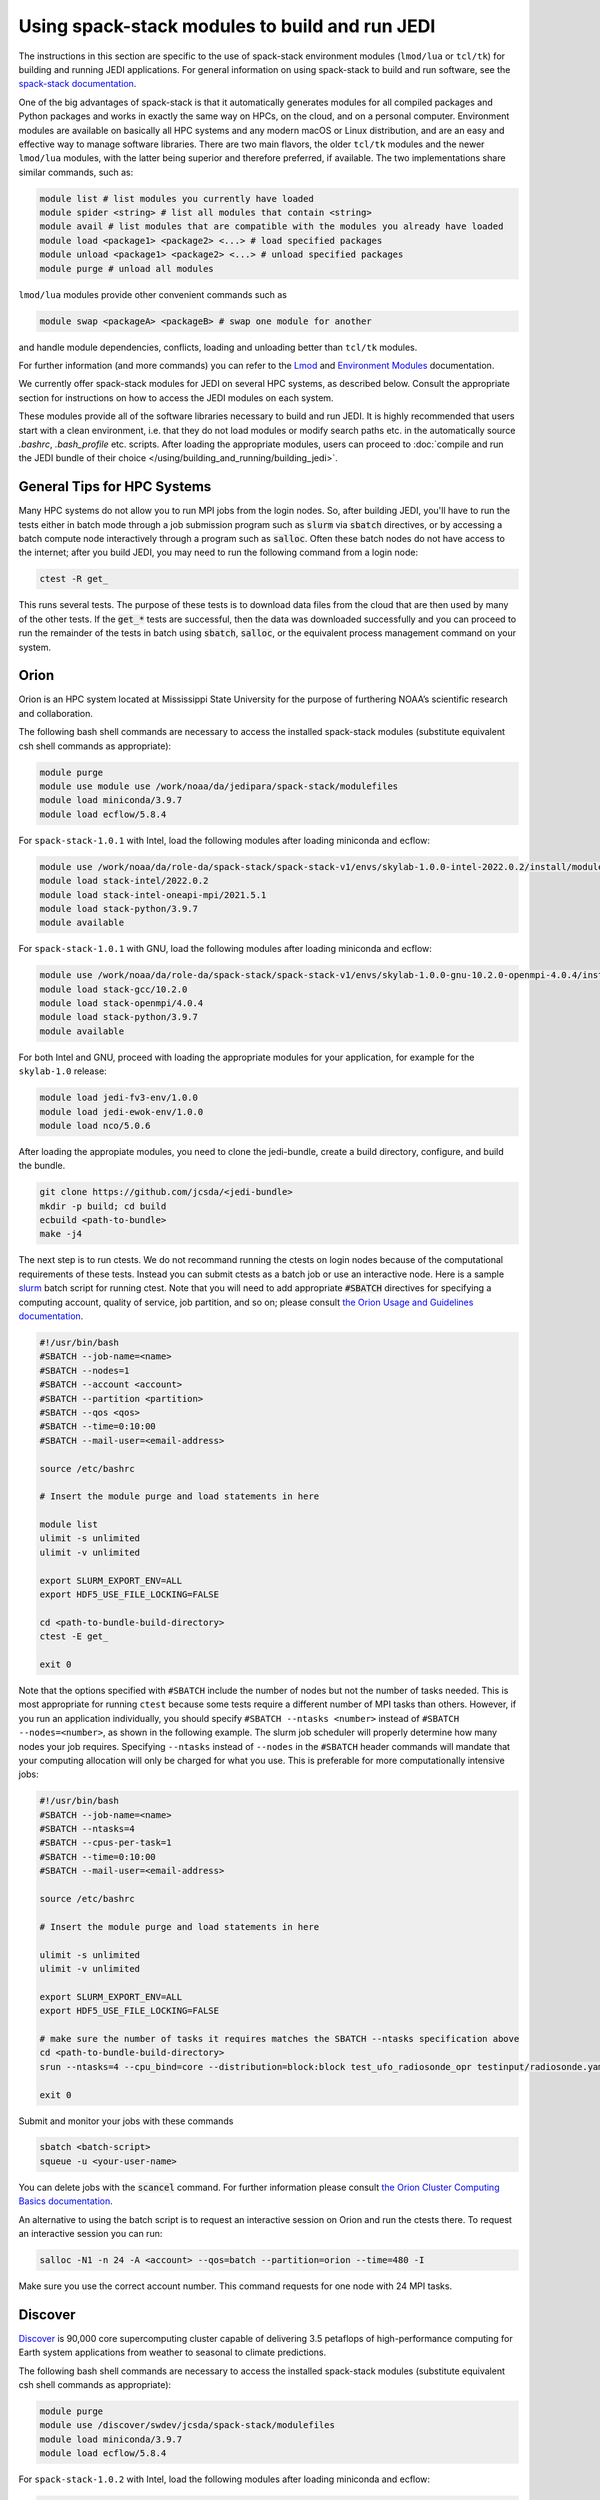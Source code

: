 .. _top-modules:

Using spack-stack modules to build and run JEDI
===============================================

The instructions in this section are specific to the use of spack-stack environment modules (``lmod/lua`` or ``tcl/tk``)
for building and running JEDI applications. For general information on using spack-stack to build and run software,
see the `spack-stack documentation <https://spack-stack.readthedocs.io/en/spack-stack-1.0.1>`_.

One of the big advantages of spack-stack is that it automatically generates modules for all compiled packages and Python
packages and works in exactly the same way on HPCs, on the cloud, and on a personal computer.
Environment modules are available on basically all HPC systems and any modern macOS or Linux distribution,
and are an easy and effective way to manage software libraries. There are two main flavors, the older ``tcl/tk`` modules
and the newer ``lmod/lua`` modules, with the latter being superior and therefore preferred, if available.
The two implementations share similar commands, such as:

.. code-block:: bash

   module list # list modules you currently have loaded
   module spider <string> # list all modules that contain <string>
   module avail # list modules that are compatible with the modules you already have loaded
   module load <package1> <package2> <...> # load specified packages
   module unload <package1> <package2> <...> # unload specified packages
   module purge # unload all modules

``lmod/lua`` modules provide other convenient commands such as

.. code-block:: bash

   module swap <packageA> <packageB> # swap one module for another

and handle module dependencies, conflicts, loading and unloading better than ``tcl/tk`` modules.

For further information (and more commands) you can refer to
the `Lmod <https://lmod.readthedocs.io/en/latest/010_user.html>`_
and `Environment Modules <https://modules.readthedocs.io/en/latest/>`_ documentation.

We currently offer spack-stack modules for JEDI on several HPC systems, as described below.
Consult the appropriate section for instructions on how to access the JEDI modules on each system.

These modules provide all of the software libraries necessary to build and run JEDI.
It is highly recommended that users start with a clean environment, i.e. that they do not load modules or modify
search paths etc. in the automatically source `.bashrc`, `.bash_profile` etc. scripts.
After loading the appropriate modules, users can proceed to :doc:`compile and run the JEDI bundle of
their choice </using/building_and_running/building_jedi>`.


General Tips for HPC Systems
----------------------------

Many HPC systems do not allow you to run MPI jobs from the login nodes.  So, after building JEDI, you'll have to run the tests either in batch mode through a job submission program such as :code:`slurm` via :code:`sbatch` directives, or by accessing a batch compute node interactively through a program such as :code:`salloc`.  Often these batch nodes do not have access to the internet; after you build JEDI, you may need to run the following command from a login node:

.. code-block:: bash

    ctest -R get_

This runs several tests. The purpose of these tests is to download data files from the cloud that are then used by many of the other tests.  If the :code:`get_*` tests are successful, then the data was downloaded successfully and you can proceed to run the remainder of the tests in batch using :code:`sbatch`, :code:`salloc`, or the equivalent process management command on your system.


Orion
-----

Orion is an HPC system located at Mississippi State University for the purpose of furthering NOAA’s scientific research and collaboration.

The following bash shell commands are necessary to access the installed spack-stack modules (substitute equivalent csh shell commands as appropriate):

.. code-block:: bash

   module purge
   module use module use /work/noaa/da/jedipara/spack-stack/modulefiles
   module load miniconda/3.9.7
   module load ecflow/5.8.4

For ``spack-stack-1.0.1`` with Intel, load the following modules after loading miniconda and ecflow:

.. code-block:: bash

   module use /work/noaa/da/role-da/spack-stack/spack-stack-v1/envs/skylab-1.0.0-intel-2022.0.2/install/modulefiles/Core
   module load stack-intel/2022.0.2
   module load stack-intel-oneapi-mpi/2021.5.1
   module load stack-python/3.9.7
   module available

For ``spack-stack-1.0.1`` with GNU, load the following modules after loading miniconda and ecflow:

.. code-block:: bash

   module use /work/noaa/da/role-da/spack-stack/spack-stack-v1/envs/skylab-1.0.0-gnu-10.2.0-openmpi-4.0.4/install/modulefiles/Core
   module load stack-gcc/10.2.0
   module load stack-openmpi/4.0.4
   module load stack-python/3.9.7
   module available

For both Intel and GNU, proceed with loading the appropriate modules for your application, for example for the ``skylab-1.0`` release:

.. code-block:: bash

   module load jedi-fv3-env/1.0.0
   module load jedi-ewok-env/1.0.0
   module load nco/5.0.6


After loading the appropiate modules, you need to clone the jedi-bundle, create a build directory, configure, and build the bundle.
   
.. code-block:: bash

    git clone https://github.com/jcsda/<jedi-bundle>
    mkdir -p build; cd build
    ecbuild <path-to-bundle>
    make -j4

The next step is to run ctests. We do not recommand running the ctests on login nodes because of the computational requirements of these tests. Instead you can submit ctests
as a batch job or use an interactive node. 
Here is a sample `slurm <https://slurm.schedmd.com/>`_ batch script for running ctest. Note that you will need to add appropriate :code:`#SBATCH` directives for specifying a computing account, quality of service, job partition, and so on; please consult `the Orion Usage and Guidelines documentation <https://intranet.hpc.msstate.edu/helpdesk/resource-docs/cluster_guide.php#orion-use>`_.

.. code-block:: bash

   #!/usr/bin/bash
   #SBATCH --job-name=<name>
   #SBATCH --nodes=1
   #SBATCH --account <account>
   #SBATCH --partition <partition>
   #SBATCH --qos <qos>
   #SBATCH --time=0:10:00
   #SBATCH --mail-user=<email-address>

   source /etc/bashrc

   # Insert the module purge and load statements in here

   module list
   ulimit -s unlimited
   ulimit -v unlimited

   export SLURM_EXPORT_ENV=ALL
   export HDF5_USE_FILE_LOCKING=FALSE

   cd <path-to-bundle-build-directory>
   ctest -E get_

   exit 0

Note that the options specified with ``#SBATCH`` include the number of nodes but not the number of tasks needed.  This is most appropriate for running ``ctest`` because some tests require a different number of MPI tasks than others.  However, if you run an application individually, you should specify ``#SBATCH --ntasks <number>`` instead of ``#SBATCH --nodes=<number>``, as shown in the following example.  The slurm job scheduler will properly determine how many nodes your job requires. Specifying ``--ntasks`` instead of ``--nodes`` in the ``#SBATCH`` header commands will mandate that your computing allocation will only be charged for what you use.  This is preferable for more computationally intensive jobs:

.. code-block:: bash

   #!/usr/bin/bash
   #SBATCH --job-name=<name>
   #SBATCH --ntasks=4
   #SBATCH --cpus-per-task=1
   #SBATCH --time=0:10:00
   #SBATCH --mail-user=<email-address>

   source /etc/bashrc

   # Insert the module purge and load statements in here

   ulimit -s unlimited
   ulimit -v unlimited

   export SLURM_EXPORT_ENV=ALL
   export HDF5_USE_FILE_LOCKING=FALSE

   # make sure the number of tasks it requires matches the SBATCH --ntasks specification above
   cd <path-to-bundle-build-directory>
   srun --ntasks=4 --cpu_bind=core --distribution=block:block test_ufo_radiosonde_opr testinput/radiosonde.yaml

   exit 0

Submit and monitor your jobs with these commands

.. code-block:: bash

	  sbatch <batch-script>
	  squeue -u <your-user-name>

You can delete jobs with the :code:`scancel` command.  For further information please consult `the Orion Cluster Computing Basics documentation <https://intranet.hpc.msstate.edu/helpdesk/resource-docs/clusters_getting_started.php>`_.

An alternative to using the batch script is to request an interactive session on Orion and run the ctests there.
To request an interactive session you can run:

.. code-block:: bash

   salloc -N1 -n 24 -A <account> --qos=batch --partition=orion --time=480 -I

Make sure you use the correct account number. This command requests for one node with 24 MPI tasks.


Discover
--------

`Discover <https://www.nccs.nasa.gov/systems/discover>`_ is 90,000 core supercomputing cluster capable of delivering 3.5 petaflops of high-performance computing for Earth system applications from weather to seasonal to climate predictions.

The following bash shell commands are necessary to access the installed spack-stack modules (substitute equivalent csh shell commands as appropriate):


.. code-block:: bash

   module purge
   module use /discover/swdev/jcsda/spack-stack/modulefiles
   module load miniconda/3.9.7
   module load ecflow/5.8.4

For ``spack-stack-1.0.2`` with Intel, load the following modules after loading miniconda and ecflow:

.. code-block:: bash

   ulimit -s unlimited
   module use /discover/swdev/jcsda/spack-stack/spack-stack-v1/envs/skylab-1.0.2-intel-2022.0.1/install/modulefiles/Core
   module load stack-intel/2022.0.1
   module load stack-intel-oneapi-mpi/2021.5.0
   module load stack-python/3.9.7
   module available

For ``spack-stack-1.0.2`` with GNU, load the following modules after loading miniconda and ecflow:

.. code-block:: bash

   ulimit -s unlimited
   module use /gpfsm/dswdev/jcsda/spack-stack/spack-stack-v1/envs/skylab-1.0.2-gnu-10.1.0/install/modulefiles/Core
   module load stack-gcc/10.1.0
   module load stack-intel-oneapi-mpi/2021.4.0
   module load stack-python/3.9.7
   module available

For both Intel and GNU, proceed with loading the appropriate modules for your application, for example for the ``skylab-1.0`` release:

.. code-block:: bash

   module load jedi-fv3-env/1.0.0
   module load jedi-ewok-env/1.0.0
   module load nco/5.0.6

Note that the existing toolchain for Discover in ``jedi-cmake`` is outdated and cannot be used. Also, different methods are needed for Intel and GNU.

For Intel, when using ``ecbuild``, use ``ecbuild -DMPIEXEC_EXECUTABLE="/usr/local/intel/oneapi/2021/mpi/2021.5.0/bin/mpirun"`` ``-DMPIEXEC_NUMPROC_FLAG="-np"``. After building, you will want to run the ``get`` tests from the login node to download the test data:

.. code-block:: bash

    ctest -R get_

To run the remaining tests, particularly those that require MPI, you'll need to acquire a compute node.  You can do this interactively with

.. code-block:: bash

    salloc --nodes=1 --time=30

Or, you can submit a batch script to the queue through ``sbatch`` as described in the Orion instructions above.

For GNU, when using ``ecbuild``, use ``ecbuild -DMPIEXEC_EXECUTABLE="/usr/bin/srun" -DMPIEXEC_NUMPROC_FLAG="-n"``. Then run all tests directly from the login node.

Hera
-----

.. note:: spack-stack is not yet available on Hera. The instructions below refer to the previous jedi-stack modules that will be replaced with spack-stack modules over the next few weeks.

Hera is an HPC system located in NOAA's NESCC facility in Fairmont, WV. The following bash shell commands are necessary to access the installed JEDI modules:

.. code-block:: bash

   export JEDI_OPT=/scratch1/NCEPDEV/jcsda/jedipara/opt/modules
   module use $JEDI_OPT/modulefiles/core

If you use tcsh, use these commands:

.. code-block:: bash

   setenv JEDI_OPT=/scratch1/NCEPDEV/jcsda/jedipara/opt/modules
   module use $JEDI_OPT/modulefiles/core

If you wish to use the intel compiler suite, the preferred jedi modules are those from 2020.2:

.. code-block:: bash

   module purge
   module load jedi/intel-impi/2020.2

If you wish to use the gnu compiler suite with the openmpi library, enter:

.. code-block:: bash

   module purge
   module load jedi/gnu-openmpi

It is not required, but if you wish to use version 18 of the intel compilers and mpi libraries, we also maintain modules for that.  To use the intel 18 modules, enter the following commands **in addition to** the corresponding ``JEDI_OPT`` commands described above:

.. code-block:: bash

   # replace with setenv if you use tcsh, as above
   export JEDI_OPT2=/home/role.jedipara/opt/modules
   module use $JEDI_OPT2/modulefiles/core
   module purge
   module load jedi/intel-impi/18

It is important to note that the JEDI modules may conflict with other modules provided by other developers on
Hera, particularly for installations of HDF5 and NetCDF. The Hera sysadmins have provided their own builds of
HDF5 and NetCDF (in ``/apps/modules/modulefamilies/intel``) and netcdf-hdf5parallel
(in ``/apps/modules/modulefamilies/intel_impi``). Unfortunately, these libraries have incompatible versions and compile-time
options that conflict with the JEDI components. For a JEDI-related project, use our modules.
If modules have been mixed, you can unload all modules and start over with ``module purge``.

Also, it is recommended that you specify :code:`srun` as your mpi process manager when building, like so:

.. code-block:: bash

   ecbuild -DMPIEXEC_EXECUTABLE=`which srun` -DMPIEXEC_NUMPROC_FLAG="-n" <path-to-bundle>
   make -j4

To run tests with slurm and :code:`srun`, you also need to have the following environment variables defined:

.. code-block:: bash

   export SLURM_ACCOUNT=<account you can run slurm jobs under>
   export SALLOC_ACCOUNT=$SLURM_ACCOUNT
   export SBATCH_ACCOUNT=$SLURM_ACCOUNT

Cheyenne
--------

.. note:: spack-stack is not yet available on Cheyenne. The instructions below refer to the previous jedi-stack modules that will be replaced with spack-stack modules over the next few weeks.

`Cheyenne <https://www2.cisl.ucar.edu/resources/computational-systems/cheyenne/cheyenne>`_ is a 5.34-petaflops, high-performance computer built for NCAR by SGI. On Cheyenne, users can access the installed jedi modules by first entering

.. code-block:: bash

   module purge
   export JEDI_OPT=/glade/work/jedipara/cheyenne/opt/modules
   module use $JEDI_OPT/modulefiles/core

Current options for setting up the JEDI environment include (choose only one)

.. code-block:: bash

   module load jedi/gnu-openmpi # GNU compiler suite and openmpi
   module load jedi/intel-impi # Intel 19.0.5 compiler suite and Intel mpi

Because of space limitations on your home directory, it's a good idea to locate your build directory on the `glade <https://www2.cisl.ucar.edu/resources/storage-and-file-systems/glade-file-spaces>`_ filesystems:

.. code-block:: bash

    cd /glade/work/<username>
    mkdir jedi/build; cd jedi/build

If you choose the :code:`jedi/gnu-openmpi` module, you can proceed run :code:`ecbuild` as you would on most other systems:

.. code-block:: bash

   ecbuild <path-to-bundle>
   make update
   make -j4

.. warning::

   Please do not use too many threads to speed up the compilation, Cheyenne system administrator might terminate your login node.

However, if you choose to compile with the :code:`jedi/intel-impi` module you must use a toolchain.  This is required in order enable C++14 and to link to the proper supporting libraries.

First clone the :code:`jedi-cmake` repository:

.. code-block:: bash

   git clone git@github.com:jcsda/jedi-cmake.git

Then pass this toolchain to :code:`ecbuild`:

.. code-block:: bash

   ecbuild --toolchain=<path-to-jedi-cmake>/jedi-cmake/cmake/Toolchains/jcsda-Cheyenne-Intel.cmake <path-to-bundle>

.. note::

   If you cloned the ``jedi-cmake`` repository as part of building a jedi bundle, then the name of the repository may be ``jedicmake`` instead of ``jedi-cmake``.
   In all subsequent ``ecbuild`` commands you must continue to pass the toolchain file.

The system configuration on Cheyenne will not allow you to run mpi jobs from the login node.  If you try to run :code:`ctest` from here, the mpi tests will fail.  To run the jedi unit tests you will have to either submit a batch job or request an interactive session with :code:`qsub -I`.  The following is a sample batch script to run the unit tests for ``ufo-bundle``.  Note that some ctests require up to 6 MPI tasks so requesting 6 cores should be sufficient.

.. code-block:: bash

    #!/bin/bash
    #PBS -N ctest-ufo-gnu
    #PBS -A <account-number>
    #PBS -l walltime=00:20:00
    #PBS -l select=1:ncpus=6:mpiprocs=6
    #PBS -q regular
    #PBS -j oe
    #PBS -k eod
    #PBS -m abe
    #PBS -M <your-email>

    source source /etc/profile.d/modules.sh
    module purge
    export JEDI_OPT=/glade/work/jedipara/cheyenne/opt/modules
    module use $JEDI_OPT/modulefiles/core
    module load jedi/gnu-openmpi
    module list

    # cd to your build directory.  Make sure that these binaries were built
    # with the same module that is loaded above, in this case jedi/intel-impi

    cd <build-directory>

    # now run ctest
    ctest -E get_

Casper
------

.. note:: spack-stack is not yet available on Casper. The instructions below refer to the previous jedi-stack modules that will be replaced with spack-stack modules over the next few weeks.

The `Casper <https://www2.cisl.ucar.edu/resources/computational-systems/casper>`_ cluster is a heterogeneous system of specialized data analysis and visualization resources, large-memory, multi-GPU nodes, and high-throughput computing nodes. On Casper, users can access the installed jedi modules by first entering

.. code-block:: bash

   module purge
   export JEDI_OPT=/glade/work/jedipara/casper/opt/modules
   module use $JEDI_OPT/modulefiles/core

Current options for setting up the JEDI environment include (choose only one)

.. code-block:: bash

   module load jedi/gnu-openmpi # GNU compiler suite and openmpi
   module load jedi/intel-impi # Intel 19.0.5 compiler suite and Intel mpi

Because of space limitations on your home directory, it's a good idea to locate your build directory on the `glade <https://www2.cisl.ucar.edu/resources/storage-and-file-systems/glade-file-spaces>`_ filesystems:

.. code-block:: bash

    cd /glade/work/<username>
    mkdir jedi/build; cd jedi/build

If you choose the :code:`jedi/gnu-openmpi` module, you can proceed run :code:`ecbuild` as you would on most other systems:

.. code-block:: bash

   ecbuild <path-to-bundle>
   make update
   make -j4

.. warning::

   Please do not use too many threads to speed up the compilation, Casper system administrator might terminate your login node.

However, if you choose to compile with the :code:`jedi/intel-impi` module you must use a toolchain.  This is required in order enable C++14 and to link to the proper supporting libraries.

First clone the :code:`jedi-cmake` repository:

.. code-block:: bash

   git clone git@github.com:jcsda/jedi-cmake.git

Then pass this toolchain to :code:`ecbuild`:

.. code-block:: bash

   ecbuild --toolchain=<path-to-jedi-cmake>/jedi-cmake/cmake/Toolchains/jcsda-Casper-Intel.cmake <path-to-bundle>

.. note::

   If you cloned the ``jedi-cmake`` repository as part of building a jedi bundle, then the name of the repository may be ``jedicmake`` instead of ``jedi-cmake``.

The system configuration on Casper will not allow you to run mpi jobs from the login node.  If you try to run :code:`ctest` from here, the mpi tests will fail.  To run the jedi unit tests you will have to either submit a batch job or request an interactive session with :code:`execcasper`. Invoking it without an argument will start an interactive shell on the *first available HTC node*. The default wall-clock time is 6 hours. To use another type of node, include a `select` statement specifying the resources you need. The :code:`execcasper` command accepts all ``PBS`` flags and resource specifications as detailed by ``man qsub``.

The following is a sample batch script to run the unit tests for ``ufo-bundle``.  Note that some ctests require up to 6 MPI tasks so requesting 6 cores should be sufficient.

.. code-block:: bash

    #!/bin/bash
    #PBS -N ctest-ufo-gnu
    #PBS -A <project-code>
    #PBS -l walltime=00:20:00
    #PBS -l select=1:ncpus=6:mpiprocs=6
    #PBS -q casper
    #PBS -j oe
    #PBS -k eod
    #PBS -m abe
    #PBS -M <your-email>

    source source /etc/profile.d/modules.sh
    module purge
    export JEDI_OPT=/glade/work/jedipara/casper/opt/modules
    module use $JEDI_OPT/modulefiles/core
    module load jedi/gnu-openmpi
    module list

    # cd to your build directory.  Make sure that these binaries were built
    # with the same module that is loaded above, in this case jedi/intel-impi

    cd <build-directory>

    # now run ctest
    ctest -E get_

S4
--

.. note:: spack-stack is not yet available on S4. The instructions below refer to the previous jedi-stack modules that will be replaced with spack-stack modules over the next few weeks.

S4 is the **Satellite Simulations and Data Assimilation Studies** supercomputer located at the University of Wisconsin-Madison's Space Science and Engineering Center.

The S4 system currently only supports intel compilers.  Furthermore, S4 uses the `slurm <https://slurm.schedmd.com/>`_ task manager for parallel mpi jobs.  Though some slurm implementations allow you to use the usual mpi job scripts :code:`mpirun` or :code:`mpiexec`, these may not function properly on S4.  Instead, you are advised to use the slurm run script :code:`srun`.

To load the JEDI intel module you can use the following commands (as on other systems, you can put the first two lines in your :code:`~/.bashrc` file for convenience):

.. code-block:: bash

   export JEDI_OPT=/data/prod/jedi/opt/modules
   module use $JEDI_OPT/modulefiles/core
   module load jedi/intel-impi

The recommended way to compile JEDI on S4 is to first clone the :code:`jedi-cmake` repository, which contains an S4 toolchain:

.. code-block:: bash

   git clone git@github.com:jcsda/jedi-cmake.git

Then pass this toolchain to :code:`ecbuild`:

.. code-block:: bash

   ecbuild --toolchain=<path-to-jedi-cmake>/jedi-cmake/cmake/Toolchains/jcsda-S4-Intel.cmake <path-to-bundle>

.. note::

   If you cloned the ``jedi-cmake`` repository as part of building a jedi bundle, then the name of the repository may be ``jedicmake`` instead of ``jedi-cmake``.

Alternatively, you can specify the MPI executable directly on the command line:

.. code-block:: bash

   ecbuild -DMPIEXEC_EXECUTABLE=/usr/bin/srun -DMPIEXEC_NUMPROC_FLAG="-n" <path-to-bundle>
   make -j4

Note that this specifying :code:`srun` as the MPI executable is only really necessary for the ctests.  If you run an application directly (outside of ctest), you can just use :code:`srun`.

Here is a sample slurm batch script for running ctest.

.. code-block:: bash

   #!/usr/bin/bash
   #SBATCH --job-name=<name>
   #SBATCH --nodes=1
   #SBATCH --cpus-per-task=1
   #SBATCH --time=0:10:00
   #SBATCH --mail-user=<email-address>

   source /etc/bashrc
   module purge
   export JEDI_OPT=/data/prod/jedi/opt/modules
   module use $JEDI_OPT/modulefiles/core
   module load jedi/intel-impi
   module list
   ulimit -s unlimited

   export SLURM_EXPORT_ENV=ALL
   export HDF5_USE_FILE_LOCKING=FALSE

   cd <path-to-bundle-build-directory>
   ctest -E get_

   exit 0

Note that the options specified with ``#SBATCH`` include the number of nodes but not the number of tasks needed.  This is most appropriate for running ``ctest`` because some tests require a different number of MPI tasks than others.  However, if you run an application individually, you should specify ``#SBATCH --ntasks <number>`` instead of ``#SBATCH --nodes=<number>``, as shown in the following example.  The slurm job scheduler will then determine how many nodes you need.  For example, if you are running with the ivy partition as shown here, then each node has 20 cpu cores.  So, if your application takes more than 20 MPI tasks, slurm will allocate more than one node.  Specifying ``--ntasks`` instead of ``--nodes`` in the ``#SBATCH`` header commands will ensure that your computing allocation will only be charged for what you use.  So, this is preferable for more computationally intensive jobs:

.. code-block:: bash

   #!/usr/bin/bash
   #SBATCH --job-name=<name>
   #SBATCH --ntasks=4
   #SBATCH --cpus-per-task=1
   #SBATCH --time=0:10:00
   #SBATCH --mail-user=<email-address>

   source /etc/bashrc
   module purge
   export JEDI_OPT=/data/prod/jedi/opt/modules
   module use $JEDI_OPT/modulefiles/core
   module load jedi/intel-impi
   module list
   ulimit -s unlimited

   export SLURM_EXPORT_ENV=ALL
   export HDF5_USE_FILE_LOCKING=FALSE

   # make sure the number of tasks it requires matches the SBATCH --ntasks specification above
   cd <path-to-bundle-build-directory>/test/ufo
   srun --ntasks=4 --cpu_bind=core --distribution=block:block test_ufo_radiosonde_opr testinput/radiosonde.yaml

   exit 0

Then you can submit and monitor your jobs with these commands

.. code-block:: bash

	  sbatch <batch-script>
	  squeue -u <your-user-name>

You can delete jobs with the :code:`scancel` command.  For further information please consult `the S4 user documentation <https://groups.ssec.wisc.edu/groups/S4/>`_.

AWS AMIs
--------
For more information about using Amazon Web Services please see :doc:`JEDI on AWS <./cloud/index>`.

As part of this release, two Amazon Media Images (AMIs) are available that have the necessary `spack-stack-1.0.1` environment
for `skylab-1.0.0` pre-installed. For more information on how to find these AMIs,
refer to https://spack-stack.readthedocs.io/en/spack-stack-1.0.1/Platforms.html#amazon-web-services-ubuntu-20-04.
